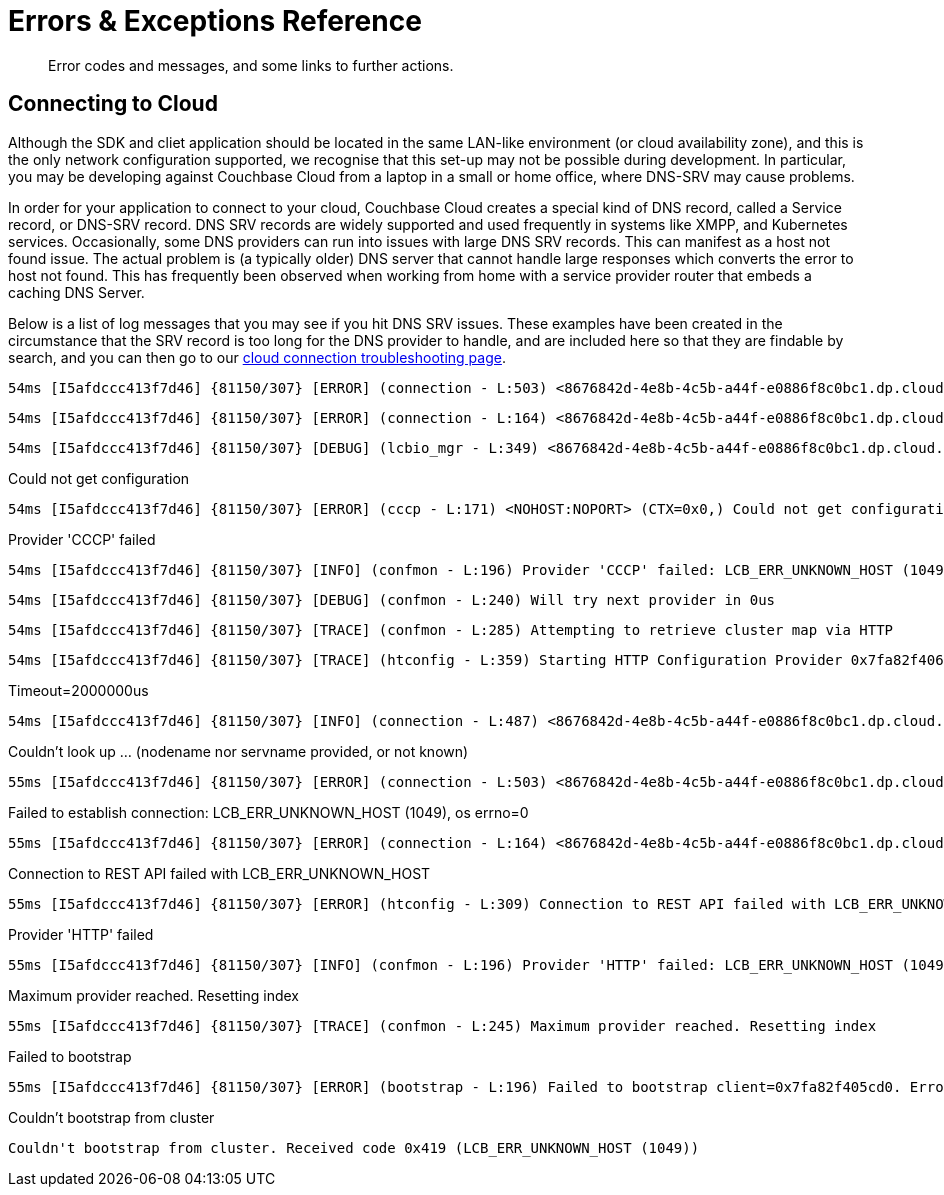= Errors & Exceptions Reference
:nav-title: Error Reference
:page-topic-type: reference
:page-aliases: 

[abstract]
Error codes and messages, and some links to further actions.

////
== Analytics Errors
////
== Connecting to Cloud

Although  the SDK and cliet application should be located in the same LAN-like environment (or cloud availability zone), and this is the only network configuration supported, we recognise that this set-up may not be possible during development.
In particular, you may be developing against Couchbase Cloud from a laptop in a small or home office, where DNS-SRV may cause problems.

In order for your application to connect to your cloud, Couchbase Cloud creates a special kind of DNS record, called a Service record, or DNS-SRV record. 
DNS SRV records are widely supported and used frequently in systems like XMPP, and Kubernetes services.  
Occasionally, some DNS providers can run into issues with large DNS SRV records. 
This can manifest as a host not found issue. 
The actual problem is (a typically older) DNS server that cannot handle large responses which converts the error to host not found. 
This has frequently been observed when working from home with a service provider router that embeds a caching DNS Server.

Below is a list of log messages that you may see if you hit DNS SRV issues. 
These examples have been created in the circumstance that the SRV record is too long for the DNS provider to handle,
and are included here so that they are findable by search, and you can then go to our xref:howtos:troubleshooting-cloud-connections.adoc#troubleshooting-host-not-found[cloud connection troubleshooting page].


[source,terminal] 
----
54ms [I5afdccc413f7d46] {81150/307} [ERROR] (connection - L:503) <8676842d-4e8b-4c5b-a44f-e0886f8c0bc1.dp.cloud.couchbase.com:11207> (SOCK=a683f97effd6323c) Couldn't look up 8676842d-4e8b-4c5b-a44f-e0886f8c0bc1.dp.cloud.couchbase.com (nodename nor servname provided, or not known) [EAI=8]
----

[source,terminal] 
----
54ms [I5afdccc413f7d46] {81150/307} [ERROR] (connection - L:164) <8676842d-4e8b-4c5b-a44f-e0886f8c0bc1.dp.cloud.couchbase.com:11207> (SOCK=a683f97effd6323c) Failed to establish connection: LCB_ERR_UNKNOWN_HOST (1049), os errno=0
----

[source,terminal] 
----
54ms [I5afdccc413f7d46] {81150/307} [DEBUG] (lcbio_mgr - L:349) <8676842d-4e8b-4c5b-a44f-e0886f8c0bc1.dp.cloud.couchbase.com:11207> (HE=0x7fa82f4252e0) Received result for I=0x7fa82f426d40,C=0x0; E=0x419
----

.Could not get configuration
[source,terminal] 
----
54ms [I5afdccc413f7d46] {81150/307} [ERROR] (cccp - L:171) <NOHOST:NOPORT> (CTX=0x0,) Could not get configuration: LCB_ERR_UNKNOWN_HOST (1049)
----

.Provider 'CCCP' failed
[source,terminal] 
----
54ms [I5afdccc413f7d46] {81150/307} [INFO] (confmon - L:196) Provider 'CCCP' failed: LCB_ERR_UNKNOWN_HOST (1049)
----

[source,terminal] 
----
54ms [I5afdccc413f7d46] {81150/307} [DEBUG] (confmon - L:240) Will try next provider in 0us
----

[source,terminal] 
----
54ms [I5afdccc413f7d46] {81150/307} [TRACE] (confmon - L:285) Attempting to retrieve cluster map via HTTP
----

[source,terminal] 
----
54ms [I5afdccc413f7d46] {81150/307} [TRACE] (htconfig - L:359) Starting HTTP Configuration Provider 0x7fa82f406730
----

.Timeout=2000000us
[source,terminal] 
----
54ms [I5afdccc413f7d46] {81150/307} [INFO] (connection - L:487) <8676842d-4e8b-4c5b-a44f-e0886f8c0bc1.dp.cloud.couchbase.com:18091> (SOCK=385c8688a482c7bd) Starting. Timeout=2000000us
----

.Couldn't look up ... (nodename nor servname provided, or not known)
[source,terminal] 
----
55ms [I5afdccc413f7d46] {81150/307} [ERROR] (connection - L:503) <8676842d-4e8b-4c5b-a44f-e0886f8c0bc1.dp.cloud.couchbase.com:18091> (SOCK=385c8688a482c7bd) Couldn't look up 8676842d-4e8b-4c5b-a44f-e0886f8c0bc1.dp.cloud.couchbase.com (nodename nor servname provided, or not known) [EAI=8]
----

.Failed to establish connection: LCB_ERR_UNKNOWN_HOST (1049), os errno=0
[source,terminal] 
----
55ms [I5afdccc413f7d46] {81150/307} [ERROR] (connection - L:164) <8676842d-4e8b-4c5b-a44f-e0886f8c0bc1.dp.cloud.couchbase.com:18091> (SOCK=385c8688a482c7bd) Failed to establish connection: LCB_ERR_UNKNOWN_HOST (1049), os errno=0
----

.Connection to REST API failed with LCB_ERR_UNKNOWN_HOST
[source,terminal] 
----
55ms [I5afdccc413f7d46] {81150/307} [ERROR] (htconfig - L:309) Connection to REST API failed with LCB_ERR_UNKNOWN_HOST (1049) (os errno = 0)
----

.Provider 'HTTP' failed
[source,terminal] 
----
55ms [I5afdccc413f7d46] {81150/307} [INFO] (confmon - L:196) Provider 'HTTP' failed: LCB_ERR_UNKNOWN_HOST (1049)
----

.Maximum provider reached. Resetting index
[source,terminal] 
----
55ms [I5afdccc413f7d46] {81150/307} [TRACE] (confmon - L:245) Maximum provider reached. Resetting index
----

.Failed to bootstrap
[source,terminal] 
----
55ms [I5afdccc413f7d46] {81150/307} [ERROR] (bootstrap - L:196) Failed to bootstrap client=0x7fa82f405cd0. Error=LCB_ERR_NO_MATCHING_SERVER (1010) (Last=LCB_ERR_UNKNOWN_HOST (1049)), Message=No more bootstrap providers remain
----

.Couldn't bootstrap from cluster
[source,terminal] 
----
Couldn't bootstrap from cluster. Received code 0x419 (LCB_ERR_UNKNOWN_HOST (1049))
----

